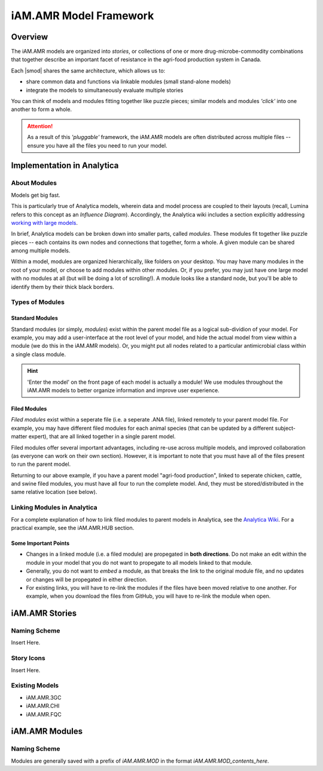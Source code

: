 

=======================
iAM.AMR Model Framework
=======================

--------
Overview
--------

The iAM.AMR models are organized into *stories*, or collections of one or more drug-microbe-commodity combinations that together describe an important facet of resistance in the agri-food production system in Canada.

Each |smod| shares the same architecture, which allows us to:

- share common data and functions via linkable modules (small stand-alone models)
- integrate the models to simultaneously evaluate multiple stories

.. image:: /assets/figures/puzzle_piece.jpg

You can think of models and modules fitting together like puzzle pieces; similar models and modules *'click'* into one another to form a whole.

.. attention:: As a result of this *'pluggable'* framework, the iAM.AMR models are often distributed across multiple files -- ensure you have all the files you need to run your model.



---------------------------
Implementation in Analytica
---------------------------

About Modules
~~~~~~~~~~~~~

Models get big fast. 

This is particularly true of Analytica models, wherein data and model process are coupled to their layouts (recall, Lumina refers to this concept as an *Influence Diagram*). Accordingly, the Analytica wiki includes a section explicitly addressing `working with large models <https://wiki.lumina.com/index.php?title=Working_with_Large_Models>`_. 

In brief, Analytica models can be broken down into smaller parts, called *modules*. These modules fit together like puzzle pieces -- each contains its own nodes and connections that together, form a whole. A given module can be shared among multiple models.

Within a model, modules are organized hierarchically, like folders on your desktop. You may have many modules in the root of your model, or choose to add modules within other modules. Or, if you prefer, you may just have one large model with no modules at all (but will be doing a lot of scrolling!). A module looks like a standard node, but you'll be able to identify them by their thick black borders.


Types of Modules
~~~~~~~~~~~~~~~~

Standard Modules
++++++++++++++++

Standard modules (or simply, *modules*) exist within the parent model file as a logical sub-dividion of your model. For example, you may add a user-interface at the root level of your model, and hide the actual model from view within a module (we do this in the iAM.AMR models). Or, you might put all nodes related to a particular antimicrobial class within a single class module.

.. hint:: 'Enter the model' on the front page of each model is actually a module! We use modules throughout the iAM.AMR models to better organize information and improve user experience.


Filed Modules
+++++++++++++

*Filed modules* exist within a seperate file (i.e. a seperate .ANA file), linked remotely to your parent model file. For example, you may have different filed modules for each animal species (that can be updated by a different subject-matter expert), that are all linked together in a single parent model. 

Filed modules offer several important advantages, including re-use across multiple models, and improved collaboration (as everyone can work on their own section). However, it is important to note that you must have all of the files present to run the parent model. 

Returning to our above example, if you have a parent model "agri-food production", linked to seperate chicken, cattle, and swine filed modules, you must have all four to run the complete model. And, they must be stored/distributed in the same relative location (see below).


Linking Modules in Analytica
~~~~~~~~~~~~~~~~~~~~~~~~~~~~

For a complete explanation of how to link filed modules to parent models in Analytica, see the `Analytica Wiki <https://wiki.lumina.com/index.php?title=Import_a_module_or_library>`_. For a practical example, see the iAM.AMR.HUB section.

Some Important Points
+++++++++++++++++++++

- Changes in a linked module (i.e. a filed module) are propegated in **both directions**. Do not make an edit within the module in your model that you do not want to propegate to all models linked to that module.  
- Generally, you do not want to *embed* a module, as that breaks the link to the original module file, and no updates or changes will be propegated in either direction.
- For existing links, you will have to re-link the modules if the files have been moved relative to one another. For example, when you download the files from GitHub, you will have to re-link the module when open. 



---------------
iAM.AMR Stories
---------------

Naming Scheme
~~~~~~~~~~~~~

Insert Here.

Story Icons
~~~~~~~~~~~

Insert Here.

Existing Models
~~~~~~~~~~~~~~~

- iAM.AMR.3GC
- iAM.AMR.CHI
- iAM.AMR.FQC



---------------
iAM.AMR Modules
---------------

Naming Scheme
~~~~~~~~~~~~~

Modules are generally saved with a prefix of *iAM.AMR.MOD* in the format *iAM.AMR.MOD_contents_here*.



